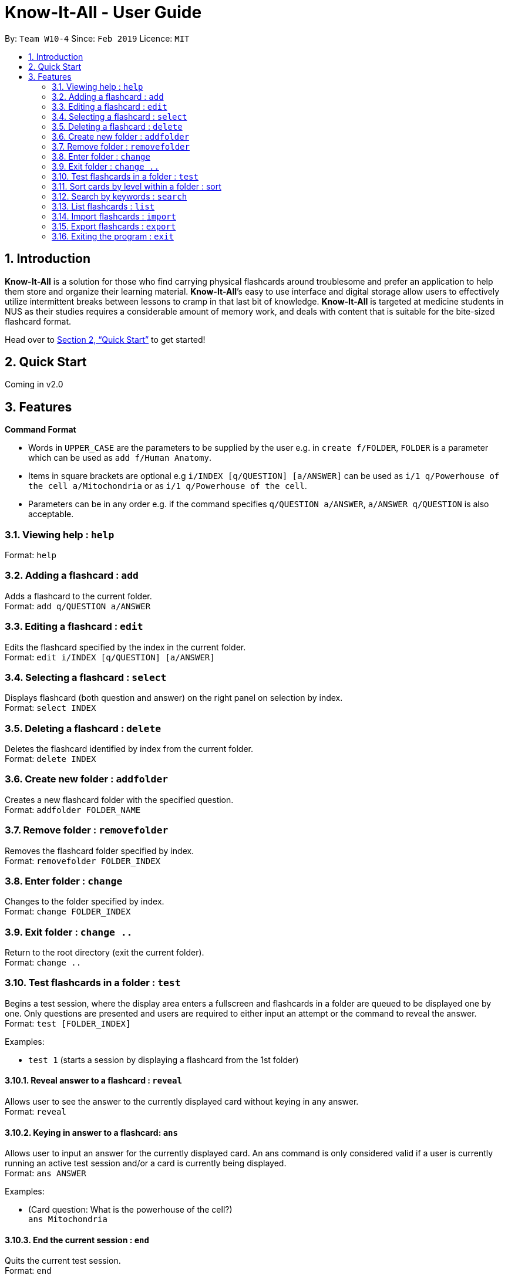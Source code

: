 = Know-It-All - User Guide
:site-section: UserGuide
:toc:
:toc-title:
:toc-placement: preamble
:sectnums:
:imagesDir: images
:stylesDir: stylesheets
:xrefstyle: full
:experimental:
ifdef::env-github[]
:tip-caption: :bulb:
:note-caption: :information_source:
endif::[]
:repoURL: https://github.com/cs2103-ay1819s2-w10-4/main

By: `Team W10-4`      Since: `Feb 2019`      Licence: `MIT`

== Introduction

*Know-It-All* is a solution for those who find carrying physical flashcards around troublesome and prefer an application to help them store and organize their learning material. *Know-It-All*’s easy to use interface and digital storage allow users to effectively utilize intermittent breaks between lessons to cramp in that last bit of knowledge. *Know-It-All* is targeted at medicine students in NUS as their studies requires a considerable amount of memory work, and deals with content that is suitable for the bite-sized flashcard format.

Head over to <<Quick Start>> to get started!

== Quick Start

Coming in v2.0

[[Features]]
== Features

====
*Command Format*

* Words in `UPPER_CASE` are the parameters to be supplied by the user e.g. in `create f/FOLDER`, `FOLDER` is a parameter which can be used as `add f/Human Anatomy`.
* Items in square brackets are optional e.g `i/INDEX [q/QUESTION] [a/ANSWER]` can be used as `i/1 q/Powerhouse of the cell a/Mitochondria` or as `i/1 q/Powerhouse of the cell`.
* Parameters can be in any order e.g. if the command specifies `q/QUESTION a/ANSWER`, `a/ANSWER q/QUESTION` is also acceptable.
====

=== Viewing help : `help`

Format: `help`

=== Adding a flashcard : `add`

Adds a flashcard to the current folder. +
Format: `add q/QUESTION a/ANSWER`

=== Editing a flashcard : `edit`

Edits the flashcard specified by the index in the current folder. +
Format: `edit i/INDEX [q/QUESTION] [a/ANSWER]`

=== Selecting a flashcard : `select`

Displays flashcard (both question and answer) on the right panel on selection by index. +
Format: `select INDEX`

=== Deleting a flashcard : `delete`

Deletes the flashcard identified by index from the current folder. +
Format: `delete INDEX`

=== Create new folder : `addfolder`

Creates a new flashcard folder with the specified question. +
Format: `addfolder FOLDER_NAME`

=== Remove folder : `removefolder`

Removes the flashcard folder specified by index. +
Format: `removefolder FOLDER_INDEX`

=== Enter folder : `change`

Changes to the folder specified by index. +
Format: `change FOLDER_INDEX`

=== Exit folder : `change ..`

Return to the root directory (exit the current folder). +
Format: `change ..`

=== Test flashcards in a folder : `test`

Begins a test session, where the display area enters a fullscreen and flashcards in a folder are queued to be displayed one by one. Only questions are presented and users are required to either input an attempt or the command to reveal the answer. +
Format: `test [FOLDER_INDEX]`

Examples:

* `test 1` (starts a session by displaying a flashcard from the 1st folder)

==== Reveal answer to a flashcard : `reveal`

Allows user to see the answer to the currently displayed card without keying in any answer. +
Format: `reveal`

==== Keying in answer to a flashcard: `ans`

Allows user to input an answer for the currently displayed card. An ans command is only considered valid if a user is currently running an active test session and/or a card is currently being displayed. +
Format: `ans ANSWER`

Examples:

* (Card question: What is the powerhouse of the cell?) +
`ans Mitochondria`

==== End the current session : `end`

Quits the current test session. +
Format: `end`

=== Sort cards by level within a folder : sort

Displays all flashcards sorted such that the lowest level cards are at the top. +
Format: `sort`

=== Search by keywords : `search`

At the root directory, searches for folders using keywords in folder names. Within a folder, user can search for flashcards inside the current folder using keywords in flashcard questions. +
Format: `search KEYWORDS [MORE_KEYWORDS]`

=== List flashcards : `list`

Display a list of the flashcards in the current folder, where only questions can be seen, answers are hidden. This command is implicitly invoked upon entering a folder, and can be used to reset the view after search or sort. +
Format: `list`

=== Import flashcards : `import`

Searches for a file with the specified filename in the program directory and parses the file to generate a flashcard folder. +
Format: `import FILENAME`

=== Export flashcards : `export`

Creates a file containing the flashcards from the specified folder, which can later be imported. +
Format: `export FOLDER_INDEX FILENAME`

=== Exiting the program : `exit`

Exits the program. +
Format: `exit`

